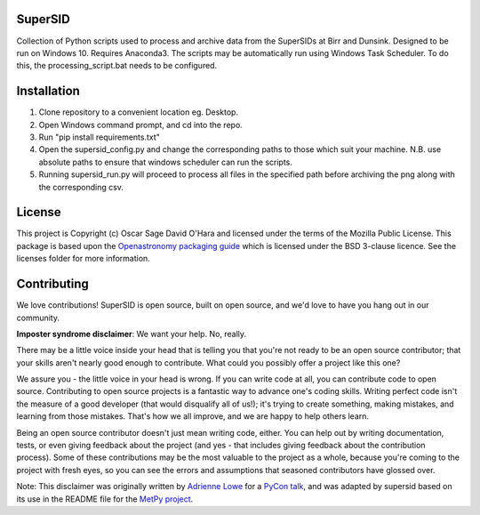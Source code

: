 SuperSID
--------
Collection of Python scripts used to process and archive data from the SuperSIDs at Birr and Dunsink.
Designed to be run on Windows 10. Requires Anaconda3.
The scripts may be automatically run using Windows Task Scheduler. To do this, the processing_script.bat needs to be configured.

Installation
------------
1. Clone repository to a convenient location eg. Desktop.
2. Open Windows command prompt, and cd into the repo.
3. Run "pip install requirements.txt"
4. Open the supersid_config.py and change the corresponding paths to those which suit your machine. N.B. use absolute paths to ensure that windows scheduler can run the scripts.
5. Running supersid_run.py will proceed to process all files in the specified path before archiving the png along with the corresponding csv.

.. image:: http://img.shields.io/badge/powered%20by-SunPy-orange.svg?style=flat
    :target: http://www.sunpy.org
    :alt: Powered by SunPy Badge

License
-------

This project is Copyright (c) Oscar Sage David O'Hara and licensed under
the terms of the Mozilla Public License. This package is based upon
the `Openastronomy packaging guide <https://github.com/OpenAstronomy/packaging-guide>`_
which is licensed under the BSD 3-clause licence. See the licenses folder for
more information.


Contributing
------------

We love contributions! SuperSID is open source,
built on open source, and we'd love to have you hang out in our community.

**Imposter syndrome disclaimer**: We want your help. No, really.

There may be a little voice inside your head that is telling you that you're not
ready to be an open source contributor; that your skills aren't nearly good
enough to contribute. What could you possibly offer a project like this one?

We assure you - the little voice in your head is wrong. If you can write code at
all, you can contribute code to open source. Contributing to open source
projects is a fantastic way to advance one's coding skills. Writing perfect code
isn't the measure of a good developer (that would disqualify all of us!); it's
trying to create something, making mistakes, and learning from those
mistakes. That's how we all improve, and we are happy to help others learn.

Being an open source contributor doesn't just mean writing code, either. You can
help out by writing documentation, tests, or even giving feedback about the
project (and yes - that includes giving feedback about the contribution
process). Some of these contributions may be the most valuable to the project as
a whole, because you're coming to the project with fresh eyes, so you can see
the errors and assumptions that seasoned contributors have glossed over.

Note: This disclaimer was originally written by
`Adrienne Lowe <https://github.com/adriennefriend>`_ for a
`PyCon talk <https://www.youtube.com/watch?v=6Uj746j9Heo>`_, and was adapted by
supersid based on its use in the README file for the
`MetPy project <https://github.com/Unidata/MetPy>`_.
